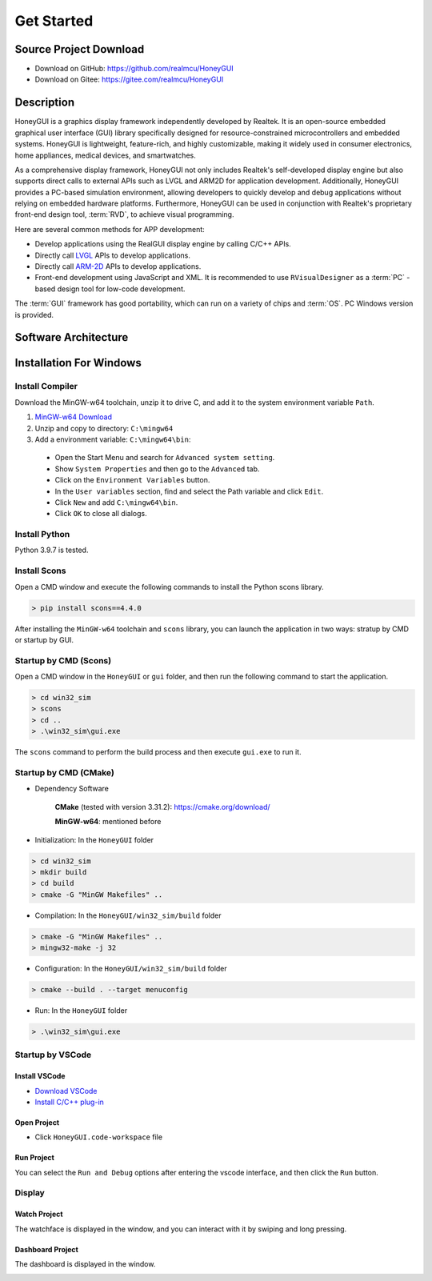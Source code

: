 .. _Get Started:

=================
Get Started
=================

Source Project Download
-----------------------

- Download on GitHub: `https://github.com/realmcu/HoneyGUI <https://github.com/realmcu/HoneyGUI>`_
- Download on Gitee: `https://gitee.com/realmcu/HoneyGUI <https://gitee.com/realmcu/HoneyGUI>`_

Description
-----------

HoneyGUI is a graphics display framework independently developed by Realtek. It is an open-source embedded graphical user interface (GUI) library specifically designed for resource-constrained microcontrollers and embedded systems. HoneyGUI is lightweight, feature-rich, and highly customizable, making it widely used in consumer electronics, home appliances, medical devices, and smartwatches.

As a comprehensive display framework, HoneyGUI not only includes Realtek's self-developed display engine but also supports direct calls to external APIs such as LVGL and ARM2D for application development. Additionally, HoneyGUI provides a PC-based simulation environment, allowing developers to quickly develop and debug applications without relying on embedded hardware platforms. Furthermore, HoneyGUI can be used in conjunction with Realtek's proprietary front-end design tool, :term:`RVD`, to achieve visual programming.

Here are several common methods for APP development:

- Develop applications using the RealGUI display engine by calling C/C++ APIs.
- Directly call `LVGL <https://lvgl.io/>`_ APIs to develop applications.
- Directly call `ARM-2D <https://github.com/ARM-software/Arm-2D>`_ APIs to develop applications.
- Front-end development using JavaScript and XML. It is recommended to use ``RVisualDesigner`` as a :term:`PC` -based design tool for low-code development.

The :term:`GUI` framework has good portability, which can run on a variety of chips and :term:`OS`. PC Windows version is provided.

Software Architecture
-----------------------

.. image:: https://foruda.gitee.com/images/1744004732309092748/20ca09c7_1860080.png
   :align: center
   :width: 800

Installation For Windows
-------------------------


Install Compiler
^^^^^^^^^^^^^^^^

Download the MinGW-w64 toolchain, unzip it to drive C, and add it to the system environment variable ``Path``.

1.  `MinGW-w64 Download <https://sourceforge.net/projects/mingw-w64/files/Toolchains%20targetting%20Win64/Personal%20Builds/mingw-builds/8.1.0/threads-posix/sjlj/x86_64-8.1.0-release-posix-sjlj-rt_v6-rev0.7z>`_
2.  Unzip and copy to directory: ``C:\mingw64``
3.  Add a environment variable: ``C:\mingw64\bin``:

   - Open the Start Menu and search for ``Advanced system setting``.
   - Show ``System Properties`` and then go to the ``Advanced`` tab.
   - Click on the ``Environment Variables`` button.
   - In the ``User variables`` section, find and select the Path variable and click ``Edit``.
   - Click ``New`` and add ``C:\mingw64\bin``.
   - Click ``OK`` to close all dialogs.


Install Python
^^^^^^^^^^^^^^^^

Python 3.9.7 is tested.

Install Scons
^^^^^^^^^^^^^^^^

Open a CMD window and execute the following commands to install the Python scons library.

.. code-block:: shell

   > pip install scons==4.4.0

After installing the ``MinGW-w64`` toolchain and ``scons`` library, you can launch the application in two ways: stratup by CMD or startup by GUI.

Startup by CMD (Scons)
^^^^^^^^^^^^^^^^^^^^^^^^
Open a CMD window in the ``HoneyGUI`` or ``gui`` folder, and then run the following command to start the application.

.. code-block:: shell

   > cd win32_sim
   > scons
   > cd ..
   > .\win32_sim\gui.exe

The ``scons`` command to perform the build process and then execute ``gui.exe`` to run it.


.. image:: https://foruda.gitee.com/images/1718704649306452668/282ac763_13408154.png
   :align: center
   :width: 700

Startup by CMD (CMake)
^^^^^^^^^^^^^^^^^^^^^^^

- Dependency Software
    
     **CMake** (tested with version 3.31.2): `https://cmake.org/download/ <https://cmake.org/download/>`_
    
     **MinGW-w64**: mentioned before

- Initialization: In the ``HoneyGUI`` folder

.. code-block:: shell

   > cd win32_sim
   > mkdir build
   > cd build
   > cmake -G "MinGW Makefiles" ..

- Compilation: In the ``HoneyGUI/win32_sim/build`` folder

.. code-block:: shell
      
   > cmake -G "MinGW Makefiles" ..
   > mingw32-make -j 32

- Configuration: In the ``HoneyGUI/win32_sim/build`` folder

.. code-block:: shell

   > cmake --build . --target menuconfig

- Run: In the ``HoneyGUI`` folder

.. code-block:: shell

   > .\win32_sim\gui.exe



Startup by VSCode
^^^^^^^^^^^^^^^^^^^^

Install VSCode
"""""""""""""""

- `Download VSCode <https://code.visualstudio.com/>`_
- `Install C/C++ plug-in <https://marketplace.visualstudio.com/items?itemName=ms-vscode.cpptools>`_

Open Project
"""""""""""""""

- Click ``HoneyGUI.code-workspace`` file

Run Project
"""""""""""""""

You can select the ``Run and Debug`` options after entering the vscode interface, and then click the ``Run`` button.


.. image:: https://foruda.gitee.com/images/1699582639386992543/b2078d27_13671125.png
   :align: center
   :width: 400


Display
^^^^^^^^

Watch Project
"""""""""""""""

The watchface is displayed in the window, and you can interact with it by swiping and long pressing.


.. image:: https://foruda.gitee.com/images/1721095451242922178/f43e885b_1860080.png
   :align: center
   :width: 400

Dashboard Project
"""""""""""""""""""

The dashboard is displayed in the window.

.. image:: https://foruda.gitee.com/images/1731649605724335535/042f1dcf_10088396.png
   :align: center
   :width: 400
